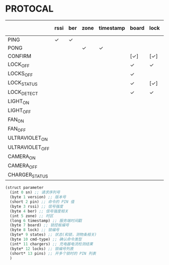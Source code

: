 * PROTOCAL

|                 | rssi | ber | zone | timestamp | board | lock | states | cmd-type | chargers | locks | pins |
|-----------------+------+-----+------+-----------+-------+------+--------+----------+----------+-------+------|
| PING            | ✓    | ✓   |      |           |       |      |        |          |          |       |      |
| PONG            |      |     | ✓    | ✓         |       |      |        |          |          |       |      |
| CONFIRM         |      |     |      |           | [✓]   | [✓]  | [✓]    | ✓        |          |       |      |
| LOCK_OFF        |      |     |      |           | ✓     | ✓    |        |          |          |       |      |
| LOCKS_OFF       |      |     |      |           | ✓     |      |        |          |          | ✓     | ✓    |
| LOCK_STATUS     |      |     |      |           | ✓     | [✓]  |        |          |          |       |      |
| LOCK_DETECT     |      |     |      |           | ✓     | ✓    |        |          |          |       |      |
| LIGHT_ON        |      |     |      |           |       |      |        |          |          |       |      |
| LIGHT_OFF       |      |     |      |           |       |      |        |          |          |       |      |
| FAN_ON          |      |     |      |           |       |      |        |          |          |       |      |
| FAN_OFF         |      |     |      |           |       |      |        |          |          |       |      |
| ULTRAVIOLET_ON  |      |     |      |           |       |      |        |          |          |       |      |
| ULTRAVIOLET_OFF |      |     |      |           |       |      |        |          |          |       |      |
| CAMERA_ON       |      |     |      |           |       |      |        |          |          |       |      |
| CAMERA_OFF      |      |     |      |           |       |      |        |          |          |       |      |
| CHARGER_STATUS  |      |     |      |           |       |      |        |          | ✓        |       |      |


#+begin_src scheme :exports code :noweb yes :mkdirp yes :tangle /dev/shm/box-service/src/proto.scm
  (struct parameter
    (int 0 sn) ;; 请求序列号
    (byte 1 version) ;; 版本号
    (short 2 pin) ;; 命令的 PIN 值
    (byte 3 rssi) ;; 信号强度
    (byte 4 ber) ;; 信号强度相关
    (int 5 zone) ;; 时区
    (long 6 timestamp) ;; 服务端时间戳
    (byte 7 board) ;; 锁控板编号
    (byte 8 lock) ;; 锁编号
    (byte* 9 states) ;; 状态(和锁，测物条相关)
    (byte 10 cmd-type) ;; 确认命令类型
    (int* 11 chargers) ;; 充电器电流检测结果
    (byte* 12 locks) ;; 锁编号列表
    (short* 13 pins) ;; 开多个锁时的 PIN 列表
    )
#+end_src
